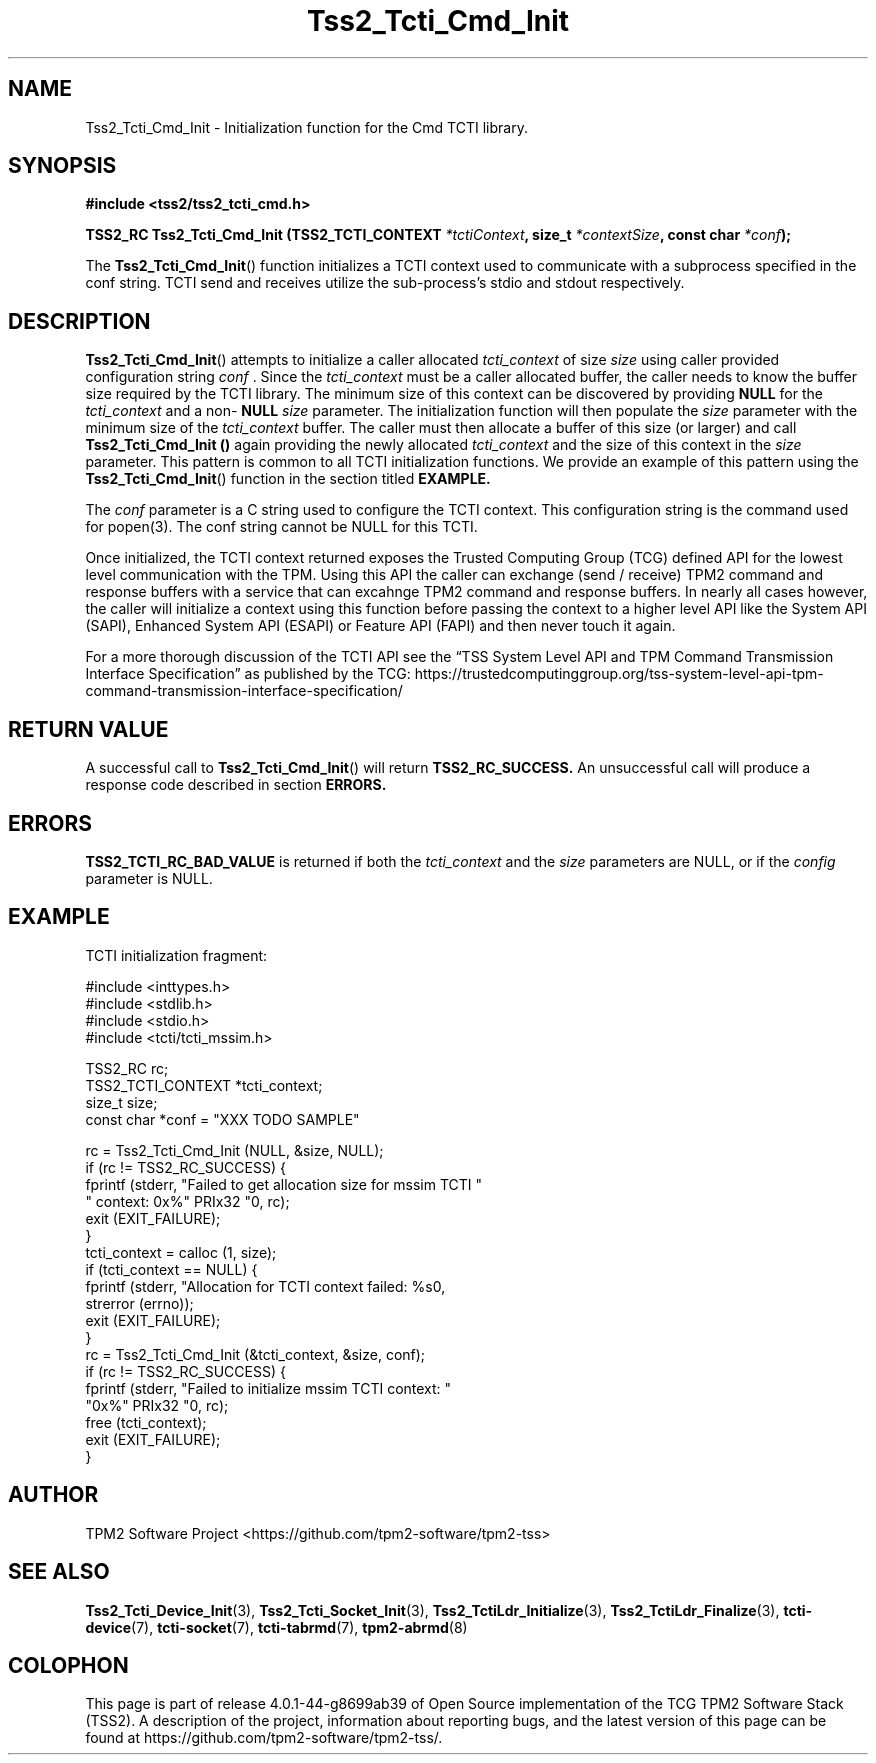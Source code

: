 .\" Process this file with
.\" groff -man -Tascii foo.1
.\"
.TH Tss2_Tcti_Cmd_Init 3 "MAY 2020" "TPM2 Software Stack"
.SH NAME
Tss2_Tcti_Cmd_Init \- Initialization function for the Cmd TCTI library.
.SH SYNOPSIS
.B #include <tss2/tss2_tcti_cmd.h>
.sp
.BI "TSS2_RC Tss2_Tcti_Cmd_Init (TSS2_TCTI_CONTEXT " "*tctiContext" ", size_t " "*contextSize" ", const char " "*conf" ");"
.sp
The
.BR  Tss2_Tcti_Cmd_Init ()
function initializes a TCTI context used to communicate with a subprocess specified in the conf string.
TCTI send and receives utilize the sub-process's stdio and stdout respectively.
.SH DESCRIPTION
.BR Tss2_Tcti_Cmd_Init ()
attempts to initialize a caller allocated
.I tcti_context
of size
.I size
using caller provided configuration string
.I conf
\&. Since the
.I tcti_context
must be a caller allocated buffer, the caller needs to know the buffer size
required by the TCTI library. The minimum size of this context can be
discovered by providing
.BR NULL
for the
.I tcti_context
and a non-
.BR NULL
.I size
parameter. The initialization function will then populate the
.I size
parameter with the minimum size of the
.I tcti_context
buffer. The caller must then allocate a buffer of this size (or larger) and
call
.B Tss2_Tcti_Cmd_Init ()
again providing the newly allocated
.I tcti_context
and the size of this context in the
.I size
parameter. This pattern is common to all TCTI initialization functions. We
provide an example of this pattern using the
.BR Tss2_Tcti_Cmd_Init ()
function in the section titled
.B EXAMPLE.
.sp
The
.I conf
parameter is a C string used to configure the TCTI context. This
configuration string is the command used for popen(3). The conf string
cannot be NULL for this TCTI.
.sp
Once initialized, the TCTI context returned exposes the Trusted Computing
Group (TCG) defined API for the lowest level communication with the TPM.
Using this API the caller can exchange (send / receive) TPM2 command and
response buffers with a service that can excahnge TPM2 command and response
buffers. In nearly all cases however, the caller will initialize a context
using this function before passing the context to a higher level API like
the System API (SAPI), Enhanced System API (ESAPI) or Feature API (FAPI)
and then never touch it again.
.sp
For a more thorough discussion of the TCTI API see the \*(lqTSS System Level
API and TPM Command Transmission Interface Specification\*(rq as published by
the TCG:
\%https://trustedcomputinggroup.org/tss-system-level-api-tpm-command-transmission-interface-specification/
.SH RETURN VALUE
A successful call to
.BR Tss2_Tcti_Cmd_Init ()
will return
.B TSS2_RC_SUCCESS.
An unsuccessful call will produce a response code described in section
.B ERRORS.
.SH ERRORS
.B TSS2_TCTI_RC_BAD_VALUE
is returned if both the
.I tcti_context
and the
.I size
parameters are NULL, or if the
.I config
parameter is NULL.
.SH EXAMPLE
.sp
TCTI initialization fragment:
.sp
.nf
#include <inttypes.h>
#include <stdlib.h>
#include <stdio.h>
#include <tcti/tcti_mssim.h>

TSS2_RC rc;
TSS2_TCTI_CONTEXT *tcti_context;
size_t size;
const char *conf = "XXX TODO SAMPLE"

rc = Tss2_Tcti_Cmd_Init (NULL, &size, NULL);
if (rc != TSS2_RC_SUCCESS) {
    fprintf (stderr, "Failed to get allocation size for mssim TCTI "
             " context: 0x%" PRIx32 "\n", rc);
    exit (EXIT_FAILURE);
}
tcti_context = calloc (1, size);
if (tcti_context == NULL) {
    fprintf (stderr, "Allocation for TCTI context failed: %s\n",
             strerror (errno));
    exit (EXIT_FAILURE);
}
rc = Tss2_Tcti_Cmd_Init (&tcti_context, &size, conf);
if (rc != TSS2_RC_SUCCESS) {
    fprintf (stderr, "Failed to initialize mssim TCTI context: "
             "0x%" PRIx32 "\n", rc);
    free (tcti_context);
    exit (EXIT_FAILURE);
}
.fi
.SH AUTHOR
TPM2 Software Project <https://github.com/tpm2-software/tpm2-tss>
.SH "SEE ALSO"
.BR Tss2_Tcti_Device_Init (3),
.BR Tss2_Tcti_Socket_Init (3),
.BR Tss2_TctiLdr_Initialize (3),
.BR Tss2_TctiLdr_Finalize (3),
.BR tcti-device (7),
.BR tcti-socket (7),
.BR tcti-tabrmd (7),
.BR tpm2-abrmd (8)
.SH COLOPHON
This page is part of release 4.0.1-44-g8699ab39 of Open Source implementation of the
TCG TPM2 Software Stack (TSS2). A description of the project, information
about reporting bugs, and the latest version of this page can be found at
\%https://github.com/tpm2-software/tpm2-tss/.
